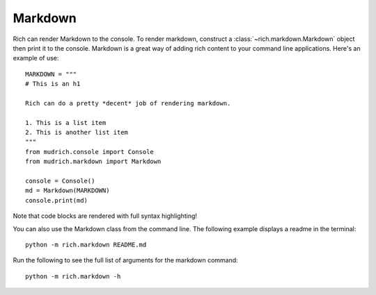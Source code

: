 Markdown
========

Rich can render Markdown to the console. To render markdown, construct a :class:`~rich.markdown.Markdown` object then print it to the console. Markdown is a great way of adding rich content to your command line applications. Here's an example of use::

    MARKDOWN = """
    # This is an h1

    Rich can do a pretty *decent* job of rendering markdown.

    1. This is a list item
    2. This is another list item
    """
    from mudrich.console import Console
    from mudrich.markdown import Markdown

    console = Console()
    md = Markdown(MARKDOWN)
    console.print(md)

Note that code blocks are rendered with full syntax highlighting!

You can also use the Markdown class from the command line. The following example displays a readme in the terminal::

    python -m rich.markdown README.md

Run the following to see the full list of arguments for the markdown command::

    python -m rich.markdown -h